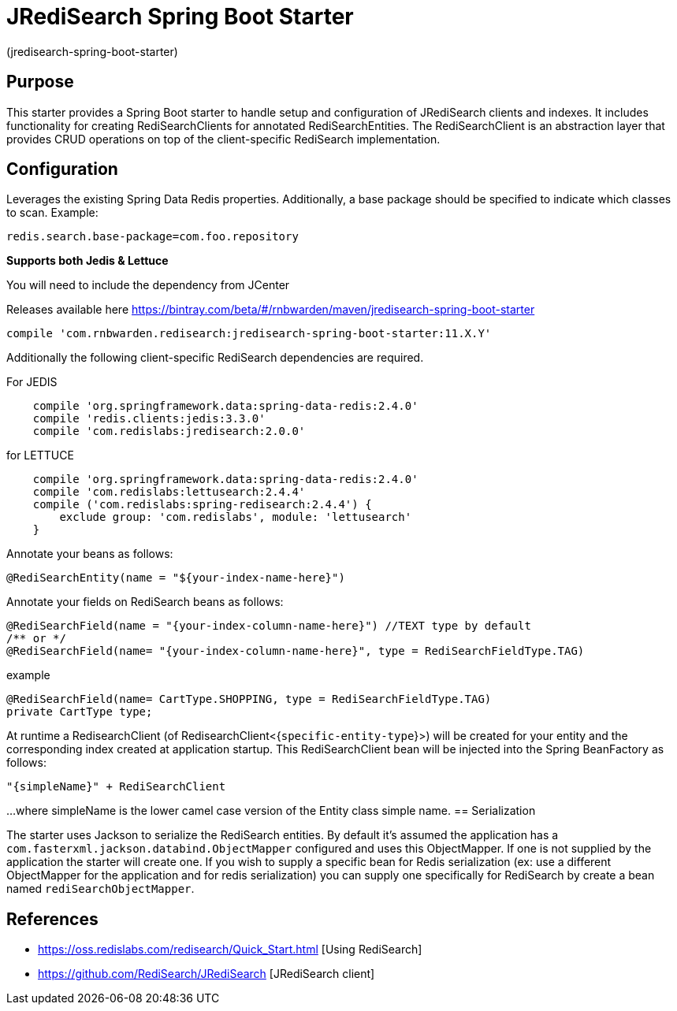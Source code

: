 :checkedbox: pass:normal[{startsb}&#10004;{endsb}]

= JRediSearch Spring Boot Starter

(jredisearch-spring-boot-starter)

== Purpose

This starter provides a Spring Boot starter to handle setup and configuration of JRediSearch clients and indexes.
It includes functionality for creating RediSearchClients for annotated RediSearchEntities. The RediSearchClient is an abstraction layer that provides CRUD operations on top of the client-specific RediSearch implementation.

== Configuration
Leverages the existing Spring Data Redis properties.
Additionally, a base package should be specified to indicate which classes to scan.
Example: 
----
redis.search.base-package=com.foo.repository
----

*Supports both Jedis & Lettuce*

You will need to include the dependency from JCenter

Releases available here
https://bintray.com/beta/#/rnbwarden/maven/jredisearch-spring-boot-starter

----
compile 'com.rnbwarden.redisearch:jredisearch-spring-boot-starter:11.X.Y'
----

Additionally the following  client-specific RediSearch dependencies are required.

For JEDIS

----
    compile 'org.springframework.data:spring-data-redis:2.4.0'
    compile 'redis.clients:jedis:3.3.0'
    compile 'com.redislabs:jredisearch:2.0.0'
----

for LETTUCE

----
    compile 'org.springframework.data:spring-data-redis:2.4.0'
    compile 'com.redislabs:lettusearch:2.4.4'
    compile ('com.redislabs:spring-redisearch:2.4.4') {
        exclude group: 'com.redislabs', module: 'lettusearch'
    }
----


Annotate your beans as follows:
[source,java]
----
@RediSearchEntity(name = "${your-index-name-here}")
----

Annotate your fields on RediSearch beans as follows:
[source,java]
----
@RediSearchField(name = "{your-index-column-name-here}") //TEXT type by default
/** or */
@RediSearchField(name= "{your-index-column-name-here}", type = RediSearchFieldType.TAG)
----

example

[source,java]
----
@RediSearchField(name= CartType.SHOPPING, type = RediSearchFieldType.TAG)
private CartType type;
----

At runtime a RedisearchClient (of RedisearchClient<{`specific-entity-type`}>) will be created for your entity and the corresponding index created at application startup.
This RediSearchClient bean will be injected into the Spring BeanFactory as follows:

  "{simpleName}" + RediSearchClient

...where simpleName is the lower camel case version of the Entity class simple name.
== Serialization

The starter uses Jackson to serialize the RediSearch entities.
By default it's assumed the application has a `com.fasterxml.jackson.databind.ObjectMapper` configured and uses this ObjectMapper.
If one is not supplied by the application the starter will create one.
If you wish to supply a specific bean for Redis serialization (ex: use a different ObjectMapper for the application and for redis serialization) you can supply one specifically for RediSearch by create a bean named `rediSearchObjectMapper`.

== References

* https://oss.redislabs.com/redisearch/Quick_Start.html [Using RediSearch]
* https://github.com/RediSearch/JRediSearch [JRediSearch client]
